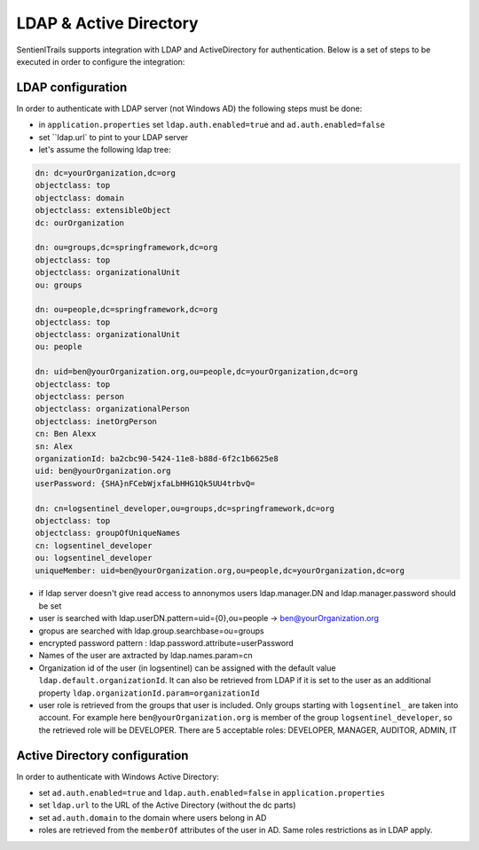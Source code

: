 LDAP & Active Directory
=======================

SentienlTrails supports integration with LDAP and ActiveDirectory for authentication. Below is a set of steps to be executed in order to configure the integration:

LDAP configuration
******************

In order to authenticate with LDAP server (not Windows AD) the following steps must be done:

* in ``application.properties`` set ``ldap.auth.enabled=true`` and ``ad.auth.enabled=false``
* set ``ldap.url` to pint to your LDAP server
* let's assume the following ldap tree:

.. code:: text

	dn: dc=yourOrganization,dc=org
	objectclass: top
	objectclass: domain
	objectclass: extensibleObject
	dc: ourOrganization

	dn: ou=groups,dc=springframework,dc=org
	objectclass: top
	objectclass: organizationalUnit
	ou: groups

	dn: ou=people,dc=springframework,dc=org
	objectclass: top
	objectclass: organizationalUnit
	ou: people

	dn: uid=ben@yourOrganization.org,ou=people,dc=yourOrganization,dc=org
	objectclass: top
	objectclass: person
	objectclass: organizationalPerson
	objectclass: inetOrgPerson
	cn: Ben Alexx
	sn: Alex
	organizationId: ba2cbc90-5424-11e8-b88d-6f2c1b6625e8
	uid: ben@yourOrganization.org
	userPassword: {SHA}nFCebWjxfaLbHHG1Qk5UU4trbvQ=

	dn: cn=logsentinel_developer,ou=groups,dc=springframework,dc=org
	objectclass: top
	objectclass: groupOfUniqueNames
	cn: logsentinel_developer
	ou: logsentinel_developer
	uniqueMember: uid=ben@yourOrganization.org,ou=people,dc=yourOrganization,dc=org


* if ldap server doesn't give read access to annonymos users ldap.manager.DN and ldap.manager.password should be set
* user is searched with ldap.userDN.pattern=uid={0},ou=people  -> ben@yourOrganization.org
* gropus are searched with ldap.group.searchbase=ou=groups
* encrypted password pattern : ldap.password.attribute=userPassword
* Names of the user are axtracted by ldap.names.param=cn
* Organization id of the user (in logsentinel) can be assigned with the default value ``ldap.default.organizationId``. It can also be retrieved from LDAP if it is set to the user as an additional property ``ldap.organizationId.param=organizationId``
* user role is retrieved from the groups that user is included. Only groups starting with ``logsentinel_`` are taken into account. For example here ``ben@yourOrganization.org`` is member of the group ``logsentinel_developer``, so the retrieved role will be DEVELOPER. There are 5 acceptable roles: DEVELOPER, MANAGER, AUDITOR, ADMIN, IT


Active Directory configuration
******************************

In order to authenticate with Windows Active Directory:

* set ``ad.auth.enabled=true`` and ``ldap.auth.enabled=false`` in ``application.properties``
* set ``ldap.url`` to the URL of the Active Directory (without the dc parts)
* set ``ad.auth.domain`` to the domain where users belong in AD
* roles are retrieved from the ``memberOf`` attributes of the user in AD. Same roles restrictions as in LDAP apply.

